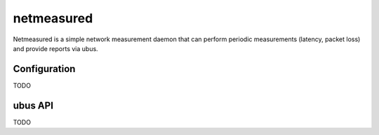 netmeasured
===========

Netmeasured is a simple network measurement daemon that can perform periodic
measurements (latency, packet loss) and provide reports via ubus.

Configuration
-------------

TODO

ubus API
--------

TODO

